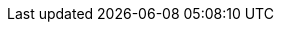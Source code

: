 :page-layout: swagger
:page-swagger-url: https://raw.githubusercontent.com/onecx/onecx-parameter/refs/heads/main/openapi/onecx-parameter-v1.yaml[https://raw.githubusercontent.com/onecx/onecx-parameter-svc/main/src/main/openapi/openapi-v1.yaml]